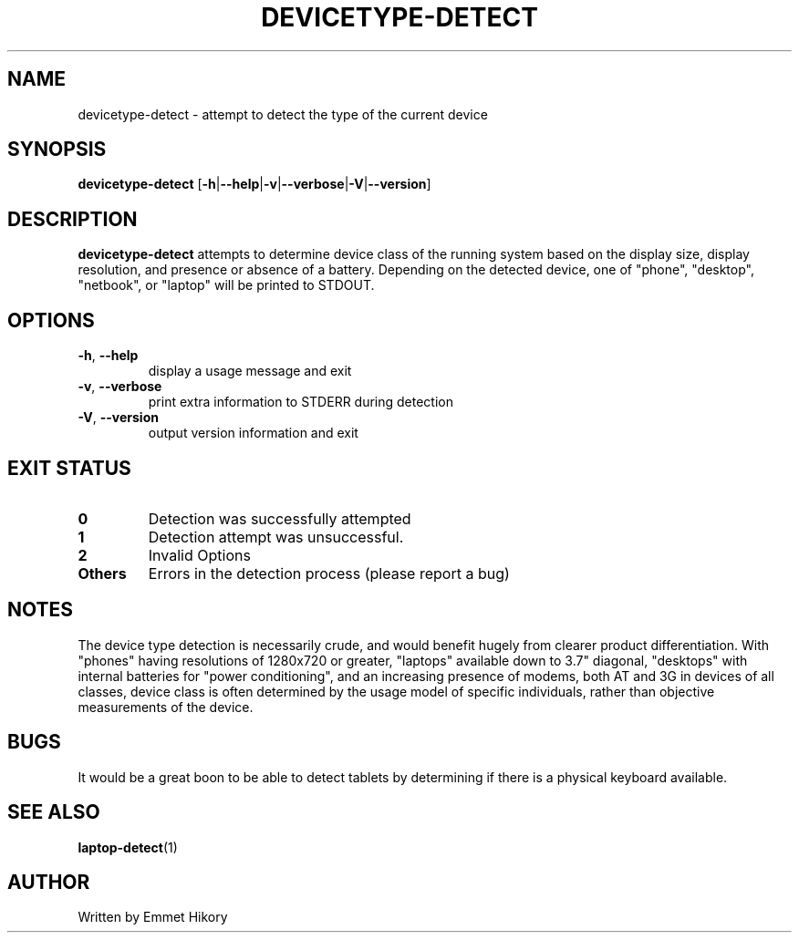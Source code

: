 .TH DEVICETYPE-DETECT 1
.SH NAME
devicetype-detect \- attempt to detect the type of the current device
.SH SYNOPSIS
.B devicetype-detect
[\fB\-h\fR|\fB\-\-help\fR|\fB\-v\fR|\fB\-\-verbose\fR|\fB\-V\fR|\fB\-\-version\fR]
.SH DESCRIPTION
.B devicetype-detect
attempts to determine device class of the running system based on the display
size, display resolution, and presence or absence of a battery.  Depending on
the detected device, one of "phone", "desktop", "netbook", or "laptop" will
be printed to STDOUT.
.SH OPTIONS
.TP
.BR \-h ", " \-\-help
display a usage message and exit
.TP
.BR \-v ", " \-\-verbose
print extra information to STDERR during detection
.TP
.BR \-V ", " \-\-version
output version information and exit
.SH EXIT STATUS
.TP
.BR 0
Detection was successfully attempted
.TP
.BR 1
Detection attempt was unsuccessful.
.TP
.BR 2
Invalid Options
.TP
.BR Others
Errors in the detection process (please report a bug)
.SH NOTES
The device type detection is necessarily crude, and would benefit hugely from
clearer product differentiation.  With "phones" having resolutions of 1280x720
or greater, "laptops" available down to 3.7" diagonal, "desktops" with internal
batteries for "power conditioning", and an increasing presence of modems, both
AT and 3G in devices of all classes, device class is often determined by the
usage model of specific individuals, rather than objective measurements of the
device.
.SH BUGS
It would be a great boon to be able to detect tablets by determining if there
is a physical keyboard available.
.SH SEE ALSO
.BR laptop-detect (1)
.SH AUTHOR
Written by Emmet Hikory
